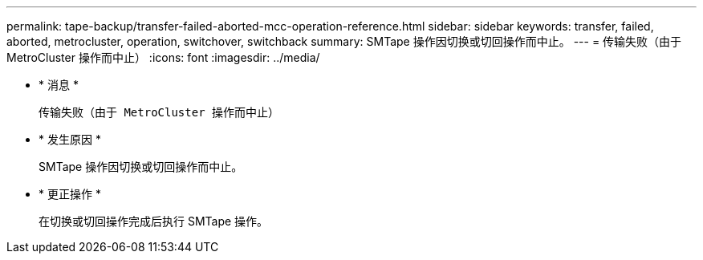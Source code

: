 ---
permalink: tape-backup/transfer-failed-aborted-mcc-operation-reference.html 
sidebar: sidebar 
keywords: transfer, failed, aborted, metrocluster, operation, switchover, switchback 
summary: SMTape 操作因切换或切回操作而中止。 
---
= 传输失败（由于 MetroCluster 操作而中止）
:icons: font
:imagesdir: ../media/


* * 消息 *
+
`传输失败（由于 MetroCluster 操作而中止）`

* * 发生原因 *
+
SMTape 操作因切换或切回操作而中止。

* * 更正操作 *
+
在切换或切回操作完成后执行 SMTape 操作。


